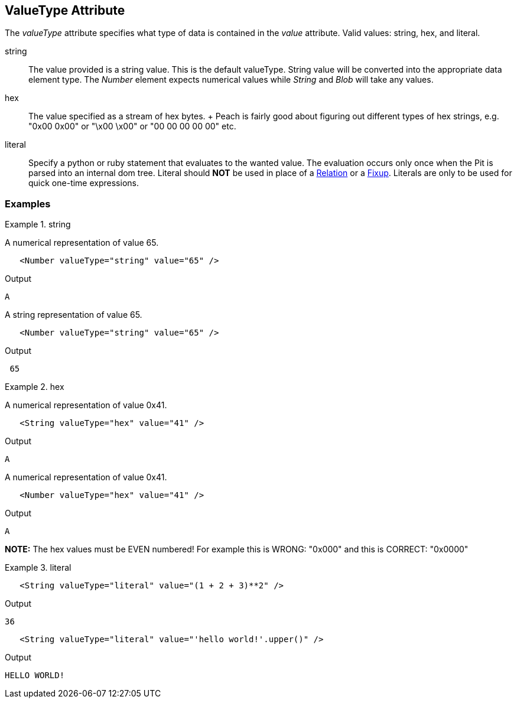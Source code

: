 [[valueType]]
== ValueType Attribute

// Reviewed:
//  - 01/30/2014: Seth & Mike: Outlined

// * Link to value attribute
//  * Going to be a bunch of shared content between these two chapters
// * Talk about string escaping
// * Examples of python expressions
// * Examples of types of HEX formats we support
// * link to scripting examples/docs

// * string, hex, literal
// * literal - IP address

The _valueType_ attribute specifies what type of data is contained in the _value_ attribute.
Valid values: +string+, +hex+, and +literal+.

string::
	The value provided is a string value.
	This is the default valueType.
	String value will be converted into the appropriate data element type.
	The _Number_ element expects numerical values while _String_ and _Blob_ will take any values.

hex::
  The value specified as a stream of hex bytes.
  +
  Peach is fairly good about figuring out different types of hex strings, e.g. "+0x00 0x00+" or "+\x00 \x00+" or "+00 00 00 00 00+" etc.

literal::
	Specify a python or ruby statement that evaluates to the wanted value.
	The evaluation occurs only once when the Pit is parsed into an internal dom tree.
	Literal should *NOT* be used in place of a xref:Relation[Relation] or a xref:Fixup[Fixup].
	Literals are only to be used for quick one-time expressions.


=== Examples

.string
==========================
A numerical representation of value 65. 

[source,xml]
----
   <Number valueType="string" value="65" /> 
----

Output
[source,xml]
----
A
----

A string representation of value 65.

[source,xml]
----
   <Number valueType="string" value="65" /> 
----

Output
[source,xml]
----
 65 
----
==========================

.hex
==========================

A numerical representation of value 0x41. 

[source,xml]
----
   <String valueType="hex" value="41" /> 
----

Output

[source,xml]
----
A
----

A numerical representation of value 0x41. 

[source,xml]
----
   <Number valueType="hex" value="41" /> 
----


Output

[source,xml]
----
A
----

*NOTE:* The hex values must be EVEN numbered! For example this is WRONG: "+0x000+" and this is CORRECT: "+0x0000+"
==========================

.literal
==========================
[source,xml]
----
   <String valueType="literal" value="(1 + 2 + 3)**2" /> 
----

Output

[source,xml]
----
36
----

[source,xml]
----
   <String valueType="literal" value="'hello world!'.upper()" /> 
----

Output

[source,xml]
----
HELLO WORLD!
----
==========================
